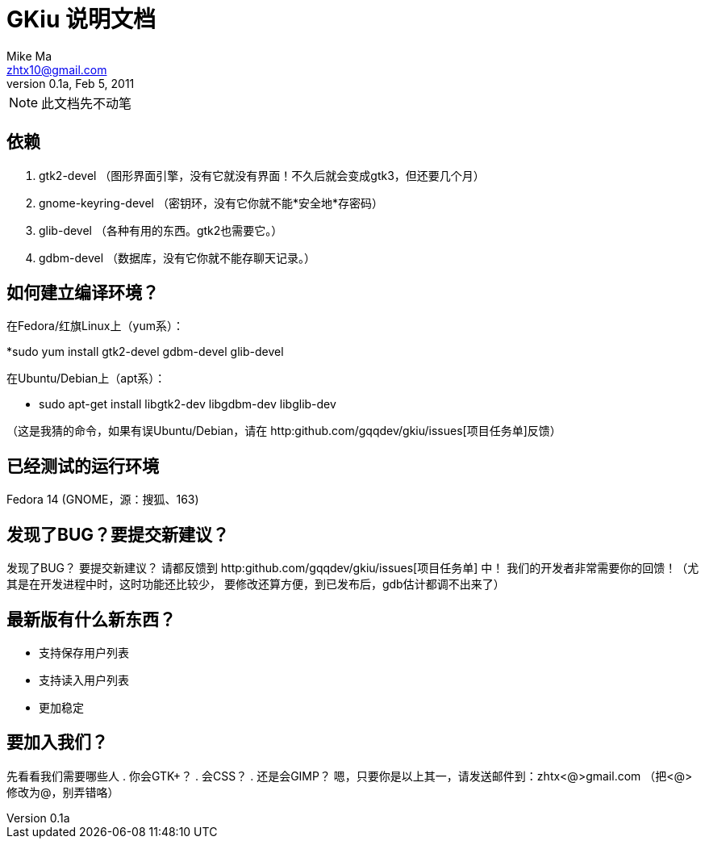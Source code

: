 = GKiu 说明文档 =
Mike Ma <zhtx10@gmail.com>
0.1a, Feb 5, 2011

NOTE: 此文档先不动笔

== 依赖 ==
. gtk2-devel （图形界面引擎，没有它就没有界面！不久后就会变成gtk3，但还要几个月）
. gnome-keyring-devel （密钥环，没有它你就不能*安全地*存密码）
. glib-devel （各种有用的东西。gtk2也需要它。）
. gdbm-devel （数据库，没有它你就不能存聊天记录。）

== 如何建立编译环境？ ==
在Fedora/红旗Linux上（yum系）：

*sudo yum install gtk2-devel gdbm-devel glib-devel

在Ubuntu/Debian上（apt系）：

* sudo apt-get install libgtk2-dev libgdbm-dev libglib-dev

（这是我猜的命令，如果有误Ubuntu/Debian，请在
http:github.com/gqqdev/gkiu/issues[项目任务单]反馈）

== 已经测试的运行环境 ==
Fedora 14 (GNOME，源：搜狐、163)

== 发现了BUG？要提交新建议？ ==
发现了BUG？
要提交新建议？
请都反馈到 http:github.com/gqqdev/gkiu/issues[项目任务单] 中！
我们的开发者非常需要你的回馈！（尤其是在开发进程中时，这时功能还比较少，
要修改还算方便，到已发布后，gdb估计都调不出来了）

== 最新版有什么新东西？ ==
* 支持保存用户列表
* 支持读入用户列表
* 更加稳定

== 要加入我们？ ==
先看看我们需要哪些人
. 你会GTK+？
. 会CSS？
. 还是会GIMP？ 
嗯，只要你是以上其一，请发送邮件到：zhtx<@>gmail.com （把<@>修改为@，别弄错咯）